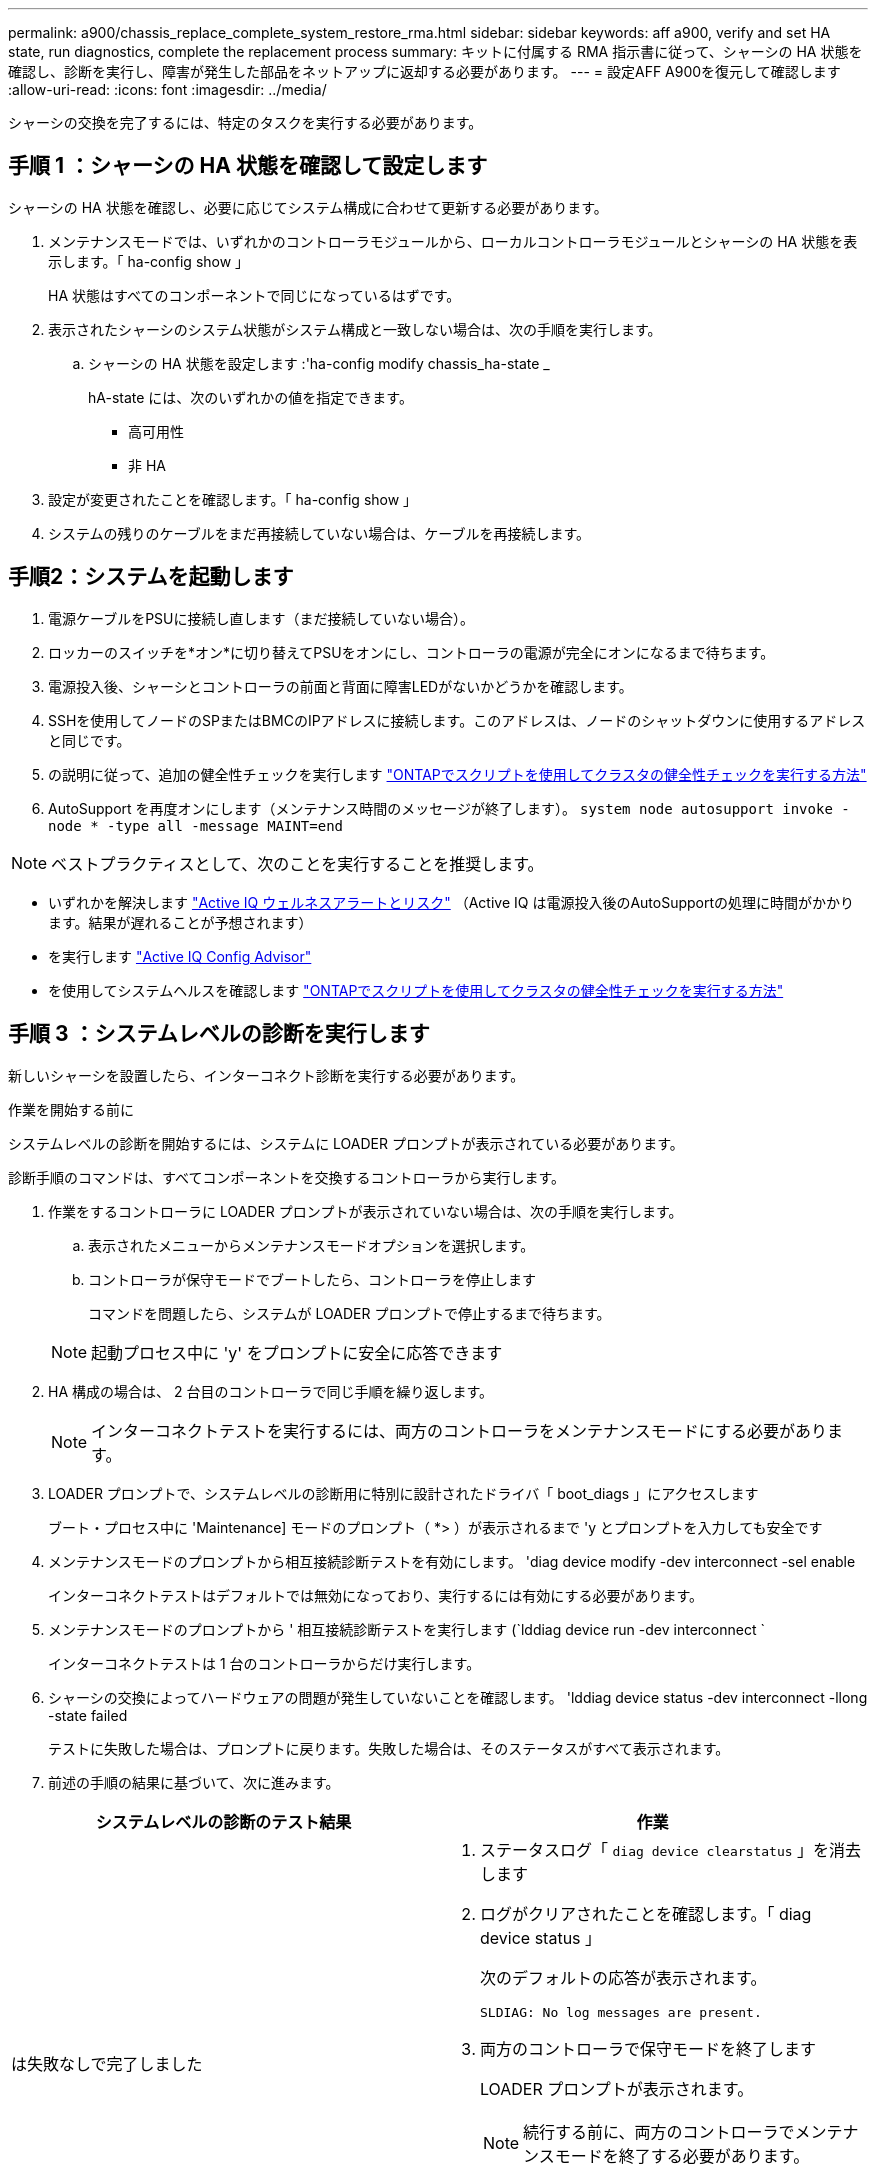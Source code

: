 ---
permalink: a900/chassis_replace_complete_system_restore_rma.html 
sidebar: sidebar 
keywords: aff a900, verify and set HA state, run diagnostics, complete the replacement process 
summary: キットに付属する RMA 指示書に従って、シャーシの HA 状態を確認し、診断を実行し、障害が発生した部品をネットアップに返却する必要があります。 
---
= 設定AFF A900を復元して確認します
:allow-uri-read: 
:icons: font
:imagesdir: ../media/


[role="lead"]
シャーシの交換を完了するには、特定のタスクを実行する必要があります。



== 手順 1 ：シャーシの HA 状態を確認して設定します

シャーシの HA 状態を確認し、必要に応じてシステム構成に合わせて更新する必要があります。

. メンテナンスモードでは、いずれかのコントローラモジュールから、ローカルコントローラモジュールとシャーシの HA 状態を表示します。「 ha-config show 」
+
HA 状態はすべてのコンポーネントで同じになっているはずです。

. 表示されたシャーシのシステム状態がシステム構成と一致しない場合は、次の手順を実行します。
+
.. シャーシの HA 状態を設定します :'ha-config modify chassis_ha-state _
+
hA-state には、次のいずれかの値を指定できます。

+
*** 高可用性
*** 非 HA




. 設定が変更されたことを確認します。「 ha-config show 」
. システムの残りのケーブルをまだ再接続していない場合は、ケーブルを再接続します。




== 手順2：システムを起動します

. 電源ケーブルをPSUに接続し直します（まだ接続していない場合）。
. ロッカーのスイッチを*オン*に切り替えてPSUをオンにし、コントローラの電源が完全にオンになるまで待ちます。
. 電源投入後、シャーシとコントローラの前面と背面に障害LEDがないかどうかを確認します。
. SSHを使用してノードのSPまたはBMCのIPアドレスに接続します。このアドレスは、ノードのシャットダウンに使用するアドレスと同じです。
. の説明に従って、追加の健全性チェックを実行します https://kb.netapp.com/onprem/ontap/os/How_to_perform_a_cluster_health_check_with_a_script_in_ONTAP["ONTAPでスクリプトを使用してクラスタの健全性チェックを実行する方法"^]
. AutoSupport を再度オンにします（メンテナンス時間のメッセージが終了します）。
`system node autosupport invoke -node * -type all -message MAINT=end`


[]
====

NOTE: ベストプラクティスとして、次のことを実行することを推奨します。

* いずれかを解決します https://activeiq.netapp.com/["Active IQ ウェルネスアラートとリスク"^] （Active IQ は電源投入後のAutoSupportの処理に時間がかかります。結果が遅れることが予想されます）
* を実行します https://mysupport.netapp.com/site/tools/tool-eula/activeiq-configadvisor["Active IQ Config Advisor"^]
* を使用してシステムヘルスを確認します https://kb.netapp.com/onprem/ontap/os/How_to_perform_a_cluster_health_check_with_a_script_in_ONTAP["ONTAPでスクリプトを使用してクラスタの健全性チェックを実行する方法"^]


====


== 手順 3 ：システムレベルの診断を実行します

新しいシャーシを設置したら、インターコネクト診断を実行する必要があります。

.作業を開始する前に
システムレベルの診断を開始するには、システムに LOADER プロンプトが表示されている必要があります。

診断手順のコマンドは、すべてコンポーネントを交換するコントローラから実行します。

. 作業をするコントローラに LOADER プロンプトが表示されていない場合は、次の手順を実行します。
+
.. 表示されたメニューからメンテナンスモードオプションを選択します。
.. コントローラが保守モードでブートしたら、コントローラを停止します
+
コマンドを問題したら、システムが LOADER プロンプトで停止するまで待ちます。

+

NOTE: 起動プロセス中に 'y' をプロンプトに安全に応答できます



. HA 構成の場合は、 2 台目のコントローラで同じ手順を繰り返します。
+

NOTE: インターコネクトテストを実行するには、両方のコントローラをメンテナンスモードにする必要があります。

. LOADER プロンプトで、システムレベルの診断用に特別に設計されたドライバ「 boot_diags 」にアクセスします
+
ブート・プロセス中に 'Maintenance] モードのプロンプト（ *> ）が表示されるまで 'y とプロンプトを入力しても安全です

. メンテナンスモードのプロンプトから相互接続診断テストを有効にします。 'diag device modify -dev interconnect -sel enable
+
インターコネクトテストはデフォルトでは無効になっており、実行するには有効にする必要があります。

. メンテナンスモードのプロンプトから ' 相互接続診断テストを実行します (`lddiag device run -dev interconnect `
+
インターコネクトテストは 1 台のコントローラからだけ実行します。

. シャーシの交換によってハードウェアの問題が発生していないことを確認します。 'lddiag device status -dev interconnect -llong -state failed
+
テストに失敗した場合は、プロンプトに戻ります。失敗した場合は、そのステータスがすべて表示されます。

. 前述の手順の結果に基づいて、次に進みます。


|===
| システムレベルの診断のテスト結果 | 作業 


 a| 
は失敗なしで完了しました
 a| 
. ステータスログ「 `diag device clearstatus` 」を消去します
. ログがクリアされたことを確認します。「 diag device status 」
+
次のデフォルトの応答が表示されます。

+
[listing]
----
SLDIAG: No log messages are present.
----
. 両方のコントローラで保守モードを終了します
+
LOADER プロンプトが表示されます。

+

NOTE: 続行する前に、両方のコントローラでメンテナンスモードを終了する必要があります。

. LOADER プロンプトで、両方のコントローラで「 bye 」というコマンドを入力します
. コントローラを通常動作に戻します。


|===
|===
| ONTAP を実行しているシステムの構成 | 作業 


 a| 
2 ノードのクラスタです
 a| 
問題コマンド： 'node::> cluster ha modify -configured true `node::> storage failover modify -node node0 -enabled true



 a| 
3 ノード以上のクラスタ
 a| 
問題このコマンド :`node::> storage failover modify -node node0 -enabled true ``



 a| 
スタンドアロン構成の場合
 a| 
このタスクにはこれ以上の手順はありません。これで、システムレベルの診断が完了しました。



 a| 
テストが失敗しました
 a| 
問題の原因を特定します

. 保守モードを終了します :halt
. クリーンシャットダウンを実行し、電源装置の接続を解除します。
. システムレベルの診断を実行するための考慮事項をすべて確認するとともに、ケーブルがしっかりと接続されているか、ハードウェアコンポーネントがストレージシステムに適切に取り付けられているかを確認します。
. 電源装置を再接続し、ストレージシステムの電源をオンにします。
. システムレベルの診断テストを再実行します。+システムレベルの診断テストが再度失敗した場合は、に連絡します link:http://mysupport.netapp.com/["mysupport.netapp.com"^]。


|===


== 手順 4 ：障害が発生したパーツをネットアップに返却する

障害のある部品は、キットに付属する RMA 指示書に従ってネットアップに返却してください。を参照してください https://mysupport.netapp.com/site/info/rma["パーツの返品と交換"] 詳細については、を参照してください。

